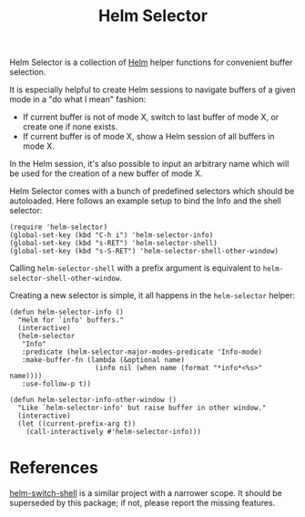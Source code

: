 [[https://melpa.org/#/helm-selector][file:https://melpa.org/packages/helm-selector-badge.svg]]
[[https://stable.melpa.org/#/helm-selector][file:https://stable.melpa.org/packages/helm-selector-badge.svg]]

#+TITLE: Helm Selector

Helm Selector is a collection of [[Https://emacs-helm.github.io/helm/][Helm]] helper functions for convenient buffer
selection.

It is especially helpful to create Helm sessions to navigate buffers of a given
mode in a "do what I mean" fashion:

- If current buffer is not of mode X, switch to last buffer of mode X, or create
  one if none exists.
- If current buffer is of mode X, show a Helm session of all buffers in mode X.

In the Helm session, it's also possible to input an arbitrary name which will be
used for the creation of a new buffer of mode X.

Helm Selector comes with a bunch of predefined selectors which should be
autoloaded.  Here follows an example setup to bind the Info and the shell
selector:

#+begin_src elisp
(require 'helm-selector)
(global-set-key (kbd "C-h i") 'helm-selector-info)
(global-set-key (kbd "s-RET") 'helm-selector-shell)
(global-set-key (kbd "s-S-RET") 'helm-selector-shell-other-window)
#+end_src

Calling =helm-selector-shell= with a prefix argument is equivalent to
=helm-selector-shell-other-window=.

Creating a new selector is simple, it all happens in the =helm-selector= helper:

#+begin_src elisp
(defun helm-selector-info ()
  "Helm for `info' buffers."
  (interactive)
  (helm-selector
   "Info"
   :predicate (helm-selector-major-modes-predicate 'Info-mode)
   :make-buffer-fn (lambda (&optional name)
                     (info nil (when name (format "*info*<%s>" name))))
   :use-follow-p t))

(defun helm-selector-info-other-window ()
  "Like `helm-selector-info' but raise buffer in other window."
  (interactive)
  (let ((current-prefix-arg t))
    (call-interactively #'helm-selector-info)))
#+end_src


* References

[[https://github.com/jamesnvc/helm-switch-shell][helm-switch-shell]] is a similar project with a narrower scope.  It should be
superseded by this package; if not, please report the missing features.
